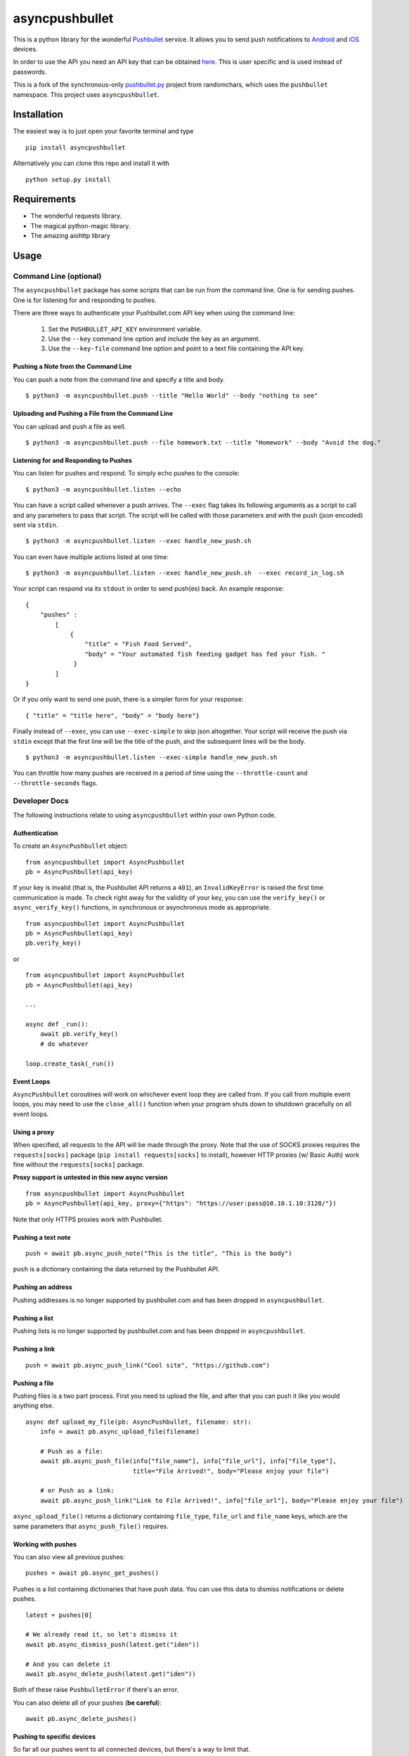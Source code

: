asyncpushbullet
===============

.. http://rst.ninjs.org/ Online reStructuredText editor

.. image:: https://img.shields.io/pypi/pyversions/asyncpushbullet.svg
    :target: https://pypi.python.org/pypi/asyncpushbullet
    :alt: Python versions supported

.. image:: https://img.shields.io/pypi/v/asyncpushbullet.svg
    :target: https://pypi.python.org/pypi/asyncpushbullet
    :alt: current version on PyPI

.. image:: https://img.shields.io/travis/rharder/asyncpushbullet.svg?style=flat-square
    :target: https://travis-ci.org/rharder/asyncpushbullet
    :alt: build status

This is a python library for the wonderful
`Pushbullet <https://www.pushbullet.com>`__ service. It allows you to
send push notifications to
`Android <https://play.google.com/store/apps/details?id=com.pushbullet.android>`__
and `iOS <https://itunes.apple.com/us/app/pushbullet/id810352052>`__
devices.

In order to use the API you need an API key that can be obtained
`here <https://www.pushbullet.com/account>`__. This is user specific and
is used instead of passwords.

This is a fork of the synchronous-only
`pushbullet.py <https://github.com/randomchars/pushbullet.py>`__
project from randomchars, which uses the ``pushbullet`` namespace.
This project uses ``asyncpushbullet``.

Installation
------------

The easiest way is to just open your favorite terminal and type ::

    pip install asyncpushbullet

Alternatively you can clone this repo and install it with ::

    python setup.py install

Requirements
------------

-  The wonderful requests library.
-  The magical python-magic library.
-  The amazing aiohttp library

Usage
-----

Command Line (optional)
~~~~~~~~~~~~~~~~~~~~~~~

The ``asyncpushbullet`` package has some scripts that can be run from the
command line.  One is for sending pushes.  One is for listening for and
responding to pushes.

There are three ways to authenticate your Pushbullet.com API key when using
the command line:

    1. Set the ``PUSHBULLET_API_KEY`` environment variable.
    2. Use the ``--key`` command line option and include the key as an argument.
    3. Use the ``--key-file`` command line option and point to a text file
       containing the API key.


Pushing a Note from the Command Line
^^^^^^^^^^^^^^^^^^^^^^^^^^^^^^^^^^^^

You can push a note from the command line and specify a title and body. ::

    $ python3 -m asyncpushbullet.push --title "Hello World" --body "nothing to see"

Uploading and Pushing a File from the Command Line
^^^^^^^^^^^^^^^^^^^^^^^^^^^^^^^^^^^^^^^^^^^^^^^^^^

You can upload and push a file as well. ::

    $ python3 -m asyncpushbullet.push --file homework.txt --title "Homework" --body "Avoid the dog."


Listening for and Responding to Pushes
^^^^^^^^^^^^^^^^^^^^^^^^^^^^^^^^^^^^^^

You can listen for pushes and respond.  To simply echo pushes to the console: ::

    $ python3 -m asyncpushbullet.listen --echo

You can have a script called whenever a push arrives.  The ``--exec`` flag takes its following
arguments as a script to call and any parameters to pass that script.  The script will be
called with those parameters and with the push (json encoded) sent via ``stdin``. ::

    $ python3 -m asyncpushbullet.listen --exec handle_new_push.sh

You can even have multiple actions listed at one time: ::

    $ python3 -m asyncpushbullet.listen --exec handle_new_push.sh  --exec record_in_log.sh

Your script can respond via its ``stdout`` in order to send push(es) back.  An example response: ::

    {
        "pushes" :
            [
                {
                    "title" = "Fish Food Served",
                    "body" = "Your automated fish feeding gadget has fed your fish. "
                 }
            ]
    }

Or if you only want to send one push, there is a simpler form for your response: ::

    { "title" = "title here", "body" = "body here"}

Finally instead of ``--exec``, you can use ``--exec-simple`` to skip json altogether.
Your script will receive the push via ``stdin`` except that the first line will be the
title of the push, and the subsequent lines will be the body. ::

    $ python3 -m asyncpushbullet.listen --exec-simple handle_new_push.sh

You can throttle how many pushes are received in a period of time using
the ``--throttle-count`` and ``--throttle-seconds`` flags.

Developer Docs
~~~~~~~~~~~~~~

The following instructions relate to using ``asyncpushbullet`` within
your own Python code.

Authentication
^^^^^^^^^^^^^^

To create an ``AsyncPushbullet`` object: ::

    from asyncpushbullet import AsyncPushbullet
    pb = AsyncPushbullet(api_key)

If your key is invalid (that is, the Pushbullet API returns a ``401``),
an ``InvalidKeyError`` is raised the first time communication is made.
To check right away for the validity of your key, you can use the
``verify_key()`` or ``async_verify_key()`` functions,
in synchronous or asynchronous mode as appropriate. ::


    from asyncpushbullet import AsyncPushbullet
    pb = AsyncPushbullet(api_key)
    pb.verify_key()

or ::


    from asyncpushbullet import AsyncPushbullet
    pb = AsyncPushbullet(api_key)

    ...

    async def _run():
        await pb.verify_key()
        # do whatever

    loop.create_task(_run())


Event Loops
^^^^^^^^^^^

``AsyncPushbullet`` coroutines will work on whichever event loop they
are called from.  If you call from multiple event loops, you may need
to use the ``close_all()`` function when your program shuts down to
shutdown gracefully on all event loops.


Using a proxy
^^^^^^^^^^^^^
When specified, all requests to the API will be made through the proxy.
Note that the use of SOCKS proxies requires the ``requests[socks]`` package
(``pip install requests[socks]`` to install), however HTTP proxies (w/ Basic Auth)
work fine without the ``requests[socks]`` package.

**Proxy support is untested in this new async version**

::

    from asyncpushbullet import AsyncPushbullet
    pb = AsyncPushbullet(api_key, proxy={"https": "https://user:pass@10.10.1.10:3128/"})

Note that only HTTPS proxies work with Pushbullet.


Pushing a text note
^^^^^^^^^^^^^^^^^^^

::

    push = await pb.async_push_note("This is the title", "This is the body")

``push`` is a dictionary containing the data returned by the Pushbullet API.

Pushing an address
^^^^^^^^^^^^^^^^^^

Pushing addresses is no longer supported by pushbullet.com and has been dropped in ``asyncpushbullet``.

Pushing a list
^^^^^^^^^^^^^^

Pushing lists is no longer supported by pushbullet.com and has been dropped in ``asyncpushbullet``.

Pushing a link
^^^^^^^^^^^^^^

::

    push = await pb.async_push_link("Cool site", "https://github.com")

Pushing a file
^^^^^^^^^^^^^^

Pushing files is a two part process.  First you need to upload the file, and after that
you can push it like you would anything else.

::

    async def upload_my_file(pb: AsyncPushbullet, filename: str):
        info = await pb.async_upload_file(filename)

        # Push as a file:
        await pb.async_push_file(info["file_name"], info["file_url"], info["file_type"],
                                 title="File Arrived!", body="Please enjoy your file")

        # or Push as a link:
        await pb.async_push_link("Link to File Arrived!", info["file_url"], body="Please enjoy your file")

``async_upload_file()`` returns a dictionary containing  ``file_type``, ``file_url`` and ``file_name`` keys,
which are the same parameters that ``async_push_file()`` requires.

Working with pushes
^^^^^^^^^^^^^^^^^^^

You can also view all previous pushes: ::

    pushes = await pb.async_get_pushes()

Pushes is a list containing dictionaries that have push data.
You can use this data to dismiss notifications or delete pushes. ::

    latest = pushes[0]

    # We already read it, so let's dismiss it
    await pb.async_dismiss_push(latest.get("iden"))

    # And you can delete it
    await pb.async_delete_push(latest.get("iden"))

Both of these raise ``PushbulletError`` if there's an error.

You can also delete all of your pushes (**be careful**): ::

    await pb.async_delete_pushes()


Pushing to specific devices
^^^^^^^^^^^^^^^^^^^^^^^^^^^

So far all our pushes went to all connected devices, but there's a way to limit that.

First we need to get hold of some devices.

.. code:: python

    # Get all devices that the current user has access to.
    print(pb.devices)
    # [Device('Motorola Moto G'), Device('N7'), Device('Chrome')]

    # Select a device from the array using indexing
    motog = pb.devices[0]

    # Or retrieve a device by its name. Note that an InvalidKeyError is raised if the name does not exist
    motog = pb.get_device('Motorola Moto G')

Now we can use the device objects like we did with `pb`:

.. code:: python

    push = motog.push_note("Hello world!", "We're using the api.")

Alternatively we can pass the device to push methods:

.. code:: python

    push = pb.push_note("Hello world!", "We're using the api.", device=motog)

Creating new devices
^^^^^^^^^^^^^^^^^^^^

Creating a new device is easy too, you only need to specify a name for it.
Though you can also specify manufacturer, model and icon too.

.. code:: python

    listener = pb.new_device("Listener")
    motog = pb.new_device("MotoG", manufacturer="Motorola", model="G", icon="android")


Now you can use it like any other device.

Editing devices
^^^^^^^^^^^^^^^

You can change the nickname, the manufacturer, model and icon of the device:

.. code:: python

    listener = pb.edit_device(listener, manufacturer="Python", model="3.4.1", icon="system")
    motog = pb.edit_device(motog, nickname="My MotoG")


Deleting devices
^^^^^^^^^^^^^^^^

Of course, you can also delete devices, even those not added by you.

.. code:: python

    pb.remove_device(listener)

A ``PushbulletError`` is raised on error.

Channels
^^^^^^^^

You can also send pushes to channels. First, create a channel on the Pushbullet
website (also make sure to subscribe to that channel). All channels which
belong to the current user can be retrieved as follows:

.. code:: python

    # Get all channels created by the current user
    print(pb.channels)
    # [Channel('My Channel' 'channel_identifier')]

    my_channel = pb.channels[0]

    # Or retrieve a channel by its channel_tag. Note that an InvalidKeyError is raised if the channel_tag does not exist
    my_channel = pb.get_channel('My Channel')

Then you can send a push to all subscribers of this channel like so:

.. code:: python

    push = my_channel.push_note("Hello Channel!", "Hello My Channel")

Alternatively we can pass the channel to push methods:

.. code:: python

    push = pb.push_note("Hello Channel!", "Hello My Channel.", channel=my_channel)

Note that you can only push to channels which have been created by the current
user.


Contacts
^^^^^^^^

Contacts, which are known as "Chats" in Pushbullet's terminilogy, work just like devices:

.. code:: python

    # Get all contacts the user has
    print(pb.chats)
    # [Chat('Peter' <peter@gmail.com>), Chat('Sophie' <sophie@gmail.com>)]

    sophie = pb.chats[1]

Now we can use the chat objects like we did with `pb` or with the devices.:

.. code:: python

    push = sophie.push_note("Hello world!", "We're using the api.")

    # Or:
    push = pb.push_note("Hello world!", "We're using the api.", chat=sophie)


Adding new chats
^^^^^^^^^^^^^^^^

.. code:: python

    bob = pb.new_chat("Bob", "bob@gmail.com")

Editing chats
^^^^^^^^^^^^^

You can change the name of any chat:

.. code:: python

    bob = pb.edit_chat(bob, "bobby")

Deleting chats
^^^^^^^^^^^^^^

.. code:: python

    pb.remove_chat(bob)


Sending SMS messages
^^^^^^^^^^^^^^^^^^^^

.. code:: python

    device = pb.devices[0]
    push = pb.push_sms(device, "+3612345678", "Wowza!")

End-To-End encryption
^^^^^^^^^^^^^^^^^^^^^

You activate end-to-end encryption by specifying your encryption key during the construction of the ``Pushbullet`` instance:

.. code:: python

    from pushbullet import Pushbullet

    pb = Pushbullet(api_key, "My secret password")

When specified, all sent SMS will be encrypted. Note that the use of end-to-end encryption requires the ``cryptography`` package. Since end-to-end encryption is only supported for SMS at the moment, the ``cryptography`` library is not specified as a dependency of ``pushbullet.py`` and should be installed seperatly by running ``pip install cryptography``.

Note that Pushbullet supportes End-To-End encryption only in SMS, notification mirroring and universal copy & paste. Your pushes will not be end-to-end encrypted.


Error checking
^^^^^^^^^^^^^^

If the Pushbullet api returns an error code a ``PushError`` an __
``InvalidKeyError`` or a ``PushbulletError`` is raised. The first __
two are both subclasses of ``PushbulletError``

The `pushbullet api documetation <https://www.pushbullet.com/api>`__
contains a list of possible status codes.

Asynchronous IO
^^^^^^^^^^^^^^^

Many of the same methods that are available in the Pushbullet class are available in a form
compatible with Python 3's ``asyncio`` features using AsyncPushbullet.

.. code:: python

    def __init__(self):
        self.apb = AsyncPushbullet("your api key here")
        # ...

.. code:: python

    async def some_method_you_have(self):
        dev = await self.apb.async_new_device("SomeCoolRobot")
        # ...

.. code:: python

    async def some_method_you_have(self):
        pushes = await self.apb.async_get_pushes(limit=5)
        # ...

.. code:: python

    async def some_method_you_have(self):

        async for p in PushListener(self.apb):
            print("New push received:", p)
            # ...

TODO
----

-  More tests. Write them all.

License
-------

MIT license. See LICENSE for full text.
